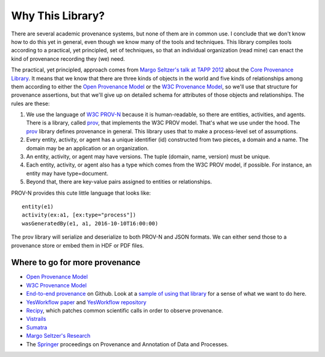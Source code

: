 =================
Why This Library?
=================

There are several academic provenance systems, but none of them are in common
use. I conclude that we don't know how to do this yet in general, even though
we know many of the tools and techniques. This library compiles tools
according to a practical, yet principled, set of techniques, so that an
individual organization (read mine) can enact the kind of provenance recording
they (we) need.

The practical, yet principled, approach comes from `Margo Seltzer's talk
at TAPP 2012 <https://www.usenix.org/conference/tapp12/workshop-program/presentation/macko>`_
about the
`Core Provenance Library <https://github.com/End-to-end-provenance/core-provenance-library>`_.
It means that we know that there are three kinds of objects in the world
and five kinds of relationships among them according to either the
`Open Provenance Model <http://openprovenance.org/>`_ or the
`W3C Provenance Model <https://www.w3.org/TR/prov-overview/>`_, so we'll
use that structure for provenance assertions, but that we'll give up on
detailed schema for attributes of those objects and relationships.
The rules are these:

1. We use the language of `W3C PROV-N <https://www.w3.org/TR/2013/REC-prov-n-20130430/>`_
   because it is human-readable, so there are entities, activities, and agents.
   There is a library, called `prov <https://github.com/trungdong/prov>`_,
   that implements the W3C PROV model. That's what we use under the hood.
   The `prov <https://github.com/trungdong/prov>`_ library defines provenance
   in general. This library uses that to make a process-level set
   of assumptions.

2. Every entity, activity, or agent has a unique identifier (id) constructed
   from two pieces, a domain and a name. The domain may be an application
   or an organization.

3. An entity, activity, or agent may have versions. The tuple
   (domain, name, version) must be unique.

4. Each entity, activity, or agent also has a type which comes from the W3C
   PROV model, if possible. For instance, an entity may have type=document.

5. Beyond that, there are key-value pairs assigned to entities or relationships.

PROV-N provides this cute little language that looks like::

    entity(e1)
    activity(ex:a1, [ex:type="process"])
    wasGeneratedBy(e1, a1, 2016-10-10T16:00:00)

The prov library will serialize and deserialize to both
PROV-N and JSON formats. We can either send those to a provenance
store or embed them in HDF or PDF files.

Where to go for more provenance
-------------------------------

* `Open Provenance Model <http://openprovenance.org/>`_
* `W3C Provenance Model <https://www.w3.org/TR/prov-overview/>`_
* `End-to-end provenance <https://github.com/End-to-end-provenance>`_ on Github.
  Look at a
  `sample of using that library <https://github.com/End-to-end-provenance/core-provenance-library/blob/master/test/standalone-test/test-simple.cpp>`_ for a sense of what we want to
  do here.
* `YesWorkflow paper <https://arxiv.org/abs/1502.02403>`_ and
  `YesWorkflow repository <https://github.com/yesworkflow-org>`_
* `Recipy <https://github.com/recipy/recipy>`_, which patches common
  scientific calls in order to observe provenance.
* `Vistrails <https://www.vistrails.org>`_
* `Sumatra <https://pythonhosted.org/Sumatra/>`_
* `Margo Seltzer's Research <http://www.eecs.harvard.edu/margo/research.html>`_
* The `Springer <https://www.springer.com>`_ proceedings on
  Provenance and Annotation of Data and Processes.
